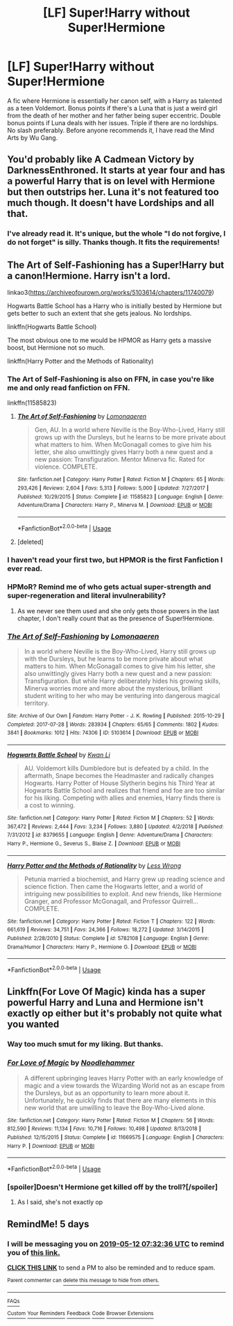 #+TITLE: [LF] Super!Harry without Super!Hermione

* [LF] Super!Harry without Super!Hermione
:PROPERTIES:
:Score: 87
:DateUnix: 1557196150.0
:DateShort: 2019-May-07
:FlairText: Request
:END:
A fic where Hermione is essentially her canon self, with a Harry as talented as a teen Voldemort. Bonus points if there's a Luna that is just a weird girl from the death of her mother and her father being super eccentric. Double bonus points if Luna deals with her issues. Triple if there are no lordships. No slash preferably. Before anyone recommends it, I have read the Mind Arts by Wu Gang.


** You'd probably like A Cadmean Victory by DarknessEnthroned. It starts at year four and has a powerful Harry that is on level with Hermione but then outstrips her. Luna it's not featured too much though. It doesn't have Lordships and all that.
:PROPERTIES:
:Author: Athenai9897
:Score: 9
:DateUnix: 1557222283.0
:DateShort: 2019-May-07
:END:

*** I've already read it. It's unique, but the whole "I do not forgive, I do not forget" is silly. Thanks though. It fits the requirements!
:PROPERTIES:
:Score: 8
:DateUnix: 1557224136.0
:DateShort: 2019-May-07
:END:


** The Art of Self-Fashioning has a Super!Harry but a canon!Hermione. Harry isn't a lord.

linkao3([[https://archiveofourown.org/works/5103614/chapters/11740079]])

Hogwarts Battle School has a Harry who is initially bested by Hermione but gets better to such an extent that she gets jealous. No lordships.

linkffn(Hogwarts Battle School)

The most obvious one to me would be HPMOR as Harry gets a massive boost, but Hermione not so much.

linkffn(Harry Potter and the Methods of Rationality)
:PROPERTIES:
:Author: Efficient_Assistant
:Score: 7
:DateUnix: 1557224080.0
:DateShort: 2019-May-07
:END:

*** The Art of Self-Fashioning is also on FFN, in case you're like me and only read fanfiction on FFN.

linkffn(11585823)
:PROPERTIES:
:Author: Miqdad_Suleman
:Score: 12
:DateUnix: 1557227533.0
:DateShort: 2019-May-07
:END:

**** [[https://www.fanfiction.net/s/11585823/1/][*/The Art of Self-Fashioning/*]] by [[https://www.fanfiction.net/u/1265079/Lomonaaeren][/Lomonaaeren/]]

#+begin_quote
  Gen, AU. In a world where Neville is the Boy-Who-Lived, Harry still grows up with the Dursleys, but he learns to be more private about what matters to him. When McGonagall comes to give him his letter, she also unwittingly gives Harry both a new quest and a new passion: Transfiguration. Mentor Minerva fic. Rated for violence. COMPLETE.
#+end_quote

^{/Site/:} ^{fanfiction.net} ^{*|*} ^{/Category/:} ^{Harry} ^{Potter} ^{*|*} ^{/Rated/:} ^{Fiction} ^{M} ^{*|*} ^{/Chapters/:} ^{65} ^{*|*} ^{/Words/:} ^{293,426} ^{*|*} ^{/Reviews/:} ^{2,604} ^{*|*} ^{/Favs/:} ^{5,313} ^{*|*} ^{/Follows/:} ^{5,000} ^{*|*} ^{/Updated/:} ^{7/27/2017} ^{*|*} ^{/Published/:} ^{10/29/2015} ^{*|*} ^{/Status/:} ^{Complete} ^{*|*} ^{/id/:} ^{11585823} ^{*|*} ^{/Language/:} ^{English} ^{*|*} ^{/Genre/:} ^{Adventure/Drama} ^{*|*} ^{/Characters/:} ^{Harry} ^{P.,} ^{Minerva} ^{M.} ^{*|*} ^{/Download/:} ^{[[http://www.ff2ebook.com/old/ffn-bot/index.php?id=11585823&source=ff&filetype=epub][EPUB]]} ^{or} ^{[[http://www.ff2ebook.com/old/ffn-bot/index.php?id=11585823&source=ff&filetype=mobi][MOBI]]}

--------------

*FanfictionBot*^{2.0.0-beta} | [[https://github.com/tusing/reddit-ffn-bot/wiki/Usage][Usage]]
:PROPERTIES:
:Author: FanfictionBot
:Score: 2
:DateUnix: 1557227542.0
:DateShort: 2019-May-07
:END:


**** [deleted]
:PROPERTIES:
:Score: 1
:DateUnix: 1557385747.0
:DateShort: 2019-May-09
:END:


*** I haven't read your first two, but HPMOR is the first Fanfiction I ever read.
:PROPERTIES:
:Score: 3
:DateUnix: 1557244478.0
:DateShort: 2019-May-07
:END:


*** HPMoR? Remind me of who gets actual super-strength and super-regeneration and literal invulnerability?
:PROPERTIES:
:Author: 15_Redstones
:Score: 2
:DateUnix: 1557646686.0
:DateShort: 2019-May-12
:END:

**** As we never see them used and she only gets those powers in the last chapter, I don't really count that as the presence of Super!Hermione.
:PROPERTIES:
:Author: Efficient_Assistant
:Score: 2
:DateUnix: 1558346840.0
:DateShort: 2019-May-20
:END:


*** [[https://archiveofourown.org/works/5103614][*/The Art of Self-Fashioning/*]] by [[https://www.archiveofourown.org/users/Lomonaaeren/pseuds/Lomonaaeren][/Lomonaaeren/]]

#+begin_quote
  In a world where Neville is the Boy-Who-Lived, Harry still grows up with the Dursleys, but he learns to be more private about what matters to him. When McGonagall comes to give him his letter, she also unwittingly gives Harry both a new quest and a new passion: Transfiguration. But while Harry deliberately hides his growing skills, Minerva worries more and more about the mysterious, brilliant student writing to her who may be venturing into dangerous magical territory.
#+end_quote

^{/Site/:} ^{Archive} ^{of} ^{Our} ^{Own} ^{*|*} ^{/Fandom/:} ^{Harry} ^{Potter} ^{-} ^{J.} ^{K.} ^{Rowling} ^{*|*} ^{/Published/:} ^{2015-10-29} ^{*|*} ^{/Completed/:} ^{2017-07-28} ^{*|*} ^{/Words/:} ^{283934} ^{*|*} ^{/Chapters/:} ^{65/65} ^{*|*} ^{/Comments/:} ^{1802} ^{*|*} ^{/Kudos/:} ^{3841} ^{*|*} ^{/Bookmarks/:} ^{1012} ^{*|*} ^{/Hits/:} ^{74306} ^{*|*} ^{/ID/:} ^{5103614} ^{*|*} ^{/Download/:} ^{[[https://archiveofourown.org/downloads/5103614/The%20Art%20of.epub?updated_at=1553812738][EPUB]]} ^{or} ^{[[https://archiveofourown.org/downloads/5103614/The%20Art%20of.mobi?updated_at=1553812738][MOBI]]}

--------------

[[https://www.fanfiction.net/s/8379655/1/][*/Hogwarts Battle School/*]] by [[https://www.fanfiction.net/u/1023780/Kwan-Li][/Kwan Li/]]

#+begin_quote
  AU. Voldemort kills Dumbledore but is defeated by a child. In the aftermath, Snape becomes the Headmaster and radically changes Hogwarts. Harry Potter of House Slytherin begins his Third Year at Hogwarts Battle School and realizes that friend and foe are too similar for his liking. Competing with allies and enemies, Harry finds there is a cost to winning.
#+end_quote

^{/Site/:} ^{fanfiction.net} ^{*|*} ^{/Category/:} ^{Harry} ^{Potter} ^{*|*} ^{/Rated/:} ^{Fiction} ^{M} ^{*|*} ^{/Chapters/:} ^{52} ^{*|*} ^{/Words/:} ^{367,472} ^{*|*} ^{/Reviews/:} ^{2,444} ^{*|*} ^{/Favs/:} ^{3,234} ^{*|*} ^{/Follows/:} ^{3,880} ^{*|*} ^{/Updated/:} ^{4/2/2018} ^{*|*} ^{/Published/:} ^{7/31/2012} ^{*|*} ^{/id/:} ^{8379655} ^{*|*} ^{/Language/:} ^{English} ^{*|*} ^{/Genre/:} ^{Adventure/Drama} ^{*|*} ^{/Characters/:} ^{Harry} ^{P.,} ^{Hermione} ^{G.,} ^{Severus} ^{S.,} ^{Blaise} ^{Z.} ^{*|*} ^{/Download/:} ^{[[http://www.ff2ebook.com/old/ffn-bot/index.php?id=8379655&source=ff&filetype=epub][EPUB]]} ^{or} ^{[[http://www.ff2ebook.com/old/ffn-bot/index.php?id=8379655&source=ff&filetype=mobi][MOBI]]}

--------------

[[https://www.fanfiction.net/s/5782108/1/][*/Harry Potter and the Methods of Rationality/*]] by [[https://www.fanfiction.net/u/2269863/Less-Wrong][/Less Wrong/]]

#+begin_quote
  Petunia married a biochemist, and Harry grew up reading science and science fiction. Then came the Hogwarts letter, and a world of intriguing new possibilities to exploit. And new friends, like Hermione Granger, and Professor McGonagall, and Professor Quirrell... COMPLETE.
#+end_quote

^{/Site/:} ^{fanfiction.net} ^{*|*} ^{/Category/:} ^{Harry} ^{Potter} ^{*|*} ^{/Rated/:} ^{Fiction} ^{T} ^{*|*} ^{/Chapters/:} ^{122} ^{*|*} ^{/Words/:} ^{661,619} ^{*|*} ^{/Reviews/:} ^{34,751} ^{*|*} ^{/Favs/:} ^{24,366} ^{*|*} ^{/Follows/:} ^{18,272} ^{*|*} ^{/Updated/:} ^{3/14/2015} ^{*|*} ^{/Published/:} ^{2/28/2010} ^{*|*} ^{/Status/:} ^{Complete} ^{*|*} ^{/id/:} ^{5782108} ^{*|*} ^{/Language/:} ^{English} ^{*|*} ^{/Genre/:} ^{Drama/Humor} ^{*|*} ^{/Characters/:} ^{Harry} ^{P.,} ^{Hermione} ^{G.} ^{*|*} ^{/Download/:} ^{[[http://www.ff2ebook.com/old/ffn-bot/index.php?id=5782108&source=ff&filetype=epub][EPUB]]} ^{or} ^{[[http://www.ff2ebook.com/old/ffn-bot/index.php?id=5782108&source=ff&filetype=mobi][MOBI]]}

--------------

*FanfictionBot*^{2.0.0-beta} | [[https://github.com/tusing/reddit-ffn-bot/wiki/Usage][Usage]]
:PROPERTIES:
:Author: FanfictionBot
:Score: 1
:DateUnix: 1557224101.0
:DateShort: 2019-May-07
:END:


** Linkffn(For Love Of Magic) kinda has a super powerful Harry and Luna and Hermione isn't exactly op either but it's probably not quite what you wanted
:PROPERTIES:
:Author: 15_Redstones
:Score: 5
:DateUnix: 1557214351.0
:DateShort: 2019-May-07
:END:

*** Way too much smut for my liking. But thanks.
:PROPERTIES:
:Score: 18
:DateUnix: 1557224168.0
:DateShort: 2019-May-07
:END:


*** [[https://www.fanfiction.net/s/11669575/1/][*/For Love of Magic/*]] by [[https://www.fanfiction.net/u/5241558/Noodlehammer][/Noodlehammer/]]

#+begin_quote
  A different upbringing leaves Harry Potter with an early knowledge of magic and a view towards the Wizarding World not as an escape from the Dursleys, but as an opportunity to learn more about it. Unfortunately, he quickly finds that there are many elements in this new world that are unwilling to leave the Boy-Who-Lived alone.
#+end_quote

^{/Site/:} ^{fanfiction.net} ^{*|*} ^{/Category/:} ^{Harry} ^{Potter} ^{*|*} ^{/Rated/:} ^{Fiction} ^{M} ^{*|*} ^{/Chapters/:} ^{56} ^{*|*} ^{/Words/:} ^{812,590} ^{*|*} ^{/Reviews/:} ^{11,134} ^{*|*} ^{/Favs/:} ^{10,716} ^{*|*} ^{/Follows/:} ^{10,498} ^{*|*} ^{/Updated/:} ^{8/13/2018} ^{*|*} ^{/Published/:} ^{12/15/2015} ^{*|*} ^{/Status/:} ^{Complete} ^{*|*} ^{/id/:} ^{11669575} ^{*|*} ^{/Language/:} ^{English} ^{*|*} ^{/Characters/:} ^{Harry} ^{P.} ^{*|*} ^{/Download/:} ^{[[http://www.ff2ebook.com/old/ffn-bot/index.php?id=11669575&source=ff&filetype=epub][EPUB]]} ^{or} ^{[[http://www.ff2ebook.com/old/ffn-bot/index.php?id=11669575&source=ff&filetype=mobi][MOBI]]}

--------------

*FanfictionBot*^{2.0.0-beta} | [[https://github.com/tusing/reddit-ffn-bot/wiki/Usage][Usage]]
:PROPERTIES:
:Author: FanfictionBot
:Score: 3
:DateUnix: 1557214361.0
:DateShort: 2019-May-07
:END:


*** [spoiler]Doesn't Hermione get killed off by the troll?[/spoiler]
:PROPERTIES:
:Author: fiftydarkness
:Score: 3
:DateUnix: 1557260578.0
:DateShort: 2019-May-08
:END:

**** As I said, she's not exactly op
:PROPERTIES:
:Author: 15_Redstones
:Score: 3
:DateUnix: 1557262459.0
:DateShort: 2019-May-08
:END:


** RemindMe! 5 days
:PROPERTIES:
:Author: 15_Redstones
:Score: 0
:DateUnix: 1557214289.0
:DateShort: 2019-May-07
:END:

*** I will be messaging you on [[http://www.wolframalpha.com/input/?i=2019-05-12%2007:32:36%20UTC%20To%20Local%20Time][*2019-05-12 07:32:36 UTC*]] to remind you of [[https://www.reddit.com/r/HPfanfiction/comments/bll767/lf_superharry_without_superhermione/empwgbm/][*this link.*]]

[[http://np.reddit.com/message/compose/?to=RemindMeBot&subject=Reminder&message=%5Bhttps://www.reddit.com/r/HPfanfiction/comments/bll767/lf_superharry_without_superhermione/empwgbm/%5D%0A%0ARemindMe!%20%205%20days][*CLICK THIS LINK*]] to send a PM to also be reminded and to reduce spam.

^{Parent commenter can} [[http://np.reddit.com/message/compose/?to=RemindMeBot&subject=Delete%20Comment&message=Delete!%20empwj7z][^{delete this message to hide from others.}]]

--------------

[[http://np.reddit.com/r/RemindMeBot/comments/24duzp/remindmebot_info/][^{FAQs}]]

[[http://np.reddit.com/message/compose/?to=RemindMeBot&subject=Reminder&message=%5BLINK%20INSIDE%20SQUARE%20BRACKETS%20else%20default%20to%20FAQs%5D%0A%0ANOTE:%20Don't%20forget%20to%20add%20the%20time%20options%20after%20the%20command.%0A%0ARemindMe!][^{Custom}]]
[[http://np.reddit.com/message/compose/?to=RemindMeBot&subject=List%20Of%20Reminders&message=MyReminders!][^{Your Reminders}]]
[[http://np.reddit.com/message/compose/?to=RemindMeBotWrangler&subject=Feedback][^{Feedback}]]
[[https://github.com/SIlver--/remindmebot-reddit][^{Code}]]
[[https://np.reddit.com/r/RemindMeBot/comments/4kldad/remindmebot_extensions/][^{Browser Extensions}]]
:PROPERTIES:
:Author: RemindMeBot
:Score: 1
:DateUnix: 1557214357.0
:DateShort: 2019-May-07
:END:
